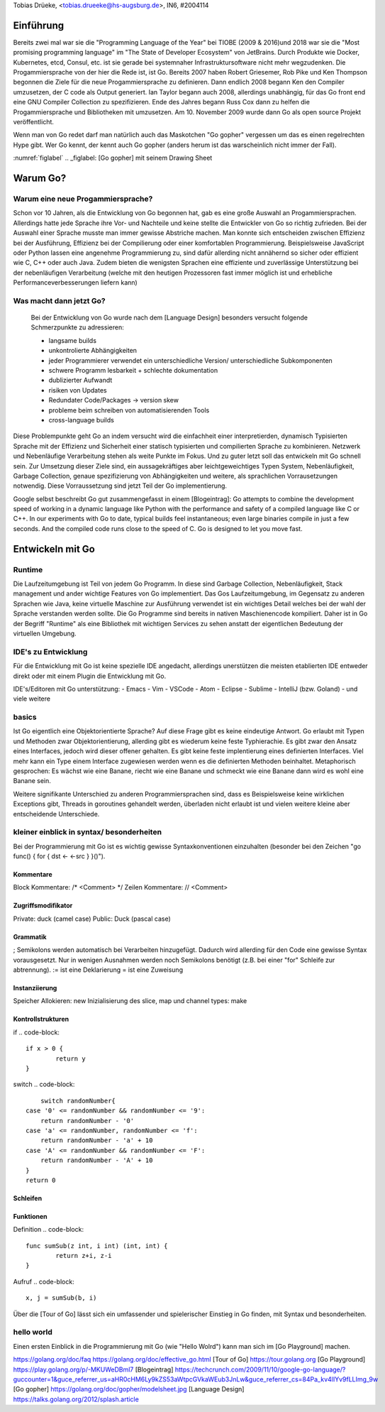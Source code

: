 | Tobias Drüeke, <tobias.drueeke@hs-augsburg.de>, IN6, #2004114

Einführung
==========
Bereits zwei mal war sie die "Programming Language of the Year" bei TIOBE (2009 & 2016)und 2018 war sie die "Most promising programming language" im "The State of Developer Ecosystem" von JetBrains.
Durch Produkte wie Docker, Kubernetes, etcd, Consul, etc. ist sie gerade bei systemnaher Infrastruktursoftware nicht mehr wegzudenken. Die Progammiersprache von der hier die Rede ist, ist Go.
Bereits 2007 haben Robert Griesemer, Rob Pike und Ken Thompson begonnen die Ziele für die neue Progammiersprache zu definieren. Dann endlich 2008 begann Ken den Compiler umzusetzen, der C code als Output generiert.
Ian Taylor begann auch 2008, allerdings unabhängig, für das Go front end eine GNU Compiler Collection zu spezifizieren. Ende des Jahres begann Russ Cox dann zu helfen die Progammiersprache und Bibliotheken mit umzusetzen.
Am 10. November 2009 wurde dann Go als open source Projekt veröffentlicht.

Wenn man von Go redet darf man natürlich auch das Maskotchen "Go gopher" vergessen um das es einen regelrechten Hype gibt.
Wer Go kennt, der kennt auch Go gopher (anders herum ist das warscheinlich nicht immer der Fall).

:numref:`figlabel`
.. _figlabel: [Go gopher] mit seinem Drawing Sheet


Warum Go?
=========

Warum eine neue Progammiersprache? 
----------------------------------
Schon vor 10 Jahren, als die Entwicklung von Go begonnen hat, gab es eine große Auswahl an Progammiersprachen. Allerdings hatte jede Sprache ihre Vor- und Nachteile und
keine stellte die Entwickler von Go so richtig zufrieden. Bei der Auswahl einer Sprache musste man immer gewisse Abstriche machen.
Man konnte sich entscheiden zwischen Effizienz bei der Ausführung, Effizienz bei der Compilierung oder einer komfortablen Programmierung.
Beispielsweise JavaScript oder Python lassen eine angenehme Programmierung zu, sind dafür allerding nicht annähernd so sicher oder effizient wie C, C++ oder auch Java.
Zudem bieten die wenigsten Sprachen eine effiziente und zuverlässige Unterstützung bei der nebenläufigen Verarbeitung (welche mit den heutigen Prozessoren fast immer möglich ist und erhebliche Performanceverbesserungen liefern kann)


Was macht dann jetzt Go?
------------------------
 Bei der Entwicklung von Go wurde nach dem [Language Design] besonders versucht folgende Schmerzpunkte zu adressieren:
 
 - langsame builds
 
 - unkontrolierte Abhängigkeiten
 
 - jeder Programmierer verwendet ein unterschiedliche Version/ unterschiedliche Subkomponenten
 
 - schwere Programm lesbarkeit + schlechte dokumentation
 
 - dublizierter Aufwandt
 
 - risiken von Updates
 
 - Redundater Code/Packages -> version skew
 
 - probleme beim schreiben von automatisierenden Tools
 
 - cross-language builds
 
Diese Problempunkte geht Go an indem versucht wird die einfachheit einer interpretierden, dynamisch Typisierten Sprache mit der Effizienz und Sicherheit einer statisch typisierten und compilierten Sprache zu kombinieren.
Netzwerk und Nebenläufige Verarbeitung stehen als weite Punkte im Fokus. Und zu guter letzt soll das entwickeln mit Go schnell sein. 
Zur Umsetzung dieser Ziele sind, ein aussagekräftiges aber leichtgeweichtiges Typen System, Nebenläufigkeit, Garbage Collection, genaue spezifizierung von Abhängigkeiten und weitere, als sprachlichen Vorrausetzungen notwendig.
Diese Vorraussetzung sind jetzt Teil der Go implementierung.
 
Google selbst beschreibt Go gut zusammengefasst in einem [Blogeintrag]:
Go attempts to combine the development speed of working in a dynamic language like Python with the performance and safety of a compiled language
like C or C++. In our experiments with Go to date, typical builds feel instantaneous; even large binaries compile in just a few seconds. And the
compiled code runs close to the speed of C. Go is designed to let you move fast.


Entwickeln mit Go
=================

Runtime
-------
Die Laufzeitumgebung ist Teil von jedem Go Programm. In diese sind Garbage Collection, Nebenläufigkeit, Stack management und ander wichtige Features von Go implementiert.
Das Gos Laufzeitumgebung, im Gegensatz zu anderen Sprachen wie Java, keine virtuelle Maschine zur Ausführung verwendet ist ein wichtiges Detail welches bei der wahl der Sprache verstanden werden sollte.
Die Go Programme sind bereits in nativen Maschienencode kompiliert. Daher ist in Go der Begriff "Runtime" als eine Bibliothek mit wichtigen Services zu sehen anstatt der eigentlichen Bedeutung der virtuellen Umgebung. 

IDE's zu Entwicklung
--------------------
Für die Entwicklung mit Go ist keine spezielle IDE angedacht, allerdings unerstützen die meisten etablierten IDE entweder direkt oder mit einem Plugin die Entwicklung mit Go.

IDE's/Editoren mit Go unterstützung:
- Emacs
- Vim
- VSCode
- Atom
- Eclipse
- Sublime
- IntelliJ (bzw. Goland)
- und viele weitere

basics
------
Ist Go eigentlich eine Objektorientierte Sprache? Auf diese Frage gibt es keine eindeutige Antwort. Go erlaubt mit Typen und Methoden zwar Objektorientierung, allerding gibt es wiederum keine feste Typhierachie.
Es gibt zwar den Ansatz eines Interfaces, jedoch wird dieser offener gehalten. Es gibt keine feste implentierung eines definierten Interfaces. Viel mehr kann ein Type einem Interface zugewiesen werden wenn es die definierten Methoden beinhaltet.
Metaphorisch gesprochen: Es wächst wie eine Banane, riecht wie eine Banane und schmeckt wie eine Banane dann wird es wohl eine Banane sein.

Weitere signifikante Unterschied zu anderen Programmiersprachen sind, dass es Beispielsweise keine wirklichen Exceptions gibt, Threads in goroutines gehandelt werden, überladen nicht erlaubt ist und vielen weitere kleine aber entscheidende Unterschiede.

kleiner einblick in syntax/ besonderheiten
------------------------------------------

Bei der Programmierung mit Go ist es wichtig gewisse Syntaxkonventionen einzuhalten (besonder bei den Zeichen "go func() { for { dst <- <-src } }()").

Kommentare
``````````
Block Kommentare: /* <Comment> */
Zeilen Kommentare: // <Comment>

Zugriffsmodifikator
```````````````````
Private: duck (camel case)
Public: Duck (pascal case)

Grammatik
`````````
; Semikolons werden automatisch bei Verarbeiten hinzugefügt. Dadurch wird allerding für den Code eine gewisse Syntax vorausgesetzt. Nur in wenigen Ausnahmen werden noch Semikolons benötigt (z.B. bei einer "for" Schleife zur abtrennung).
:= ist eine Deklarierung
=  ist eine Zuweisung

Instanziierung
``````````````
Speicher Allokieren: new
Inizialisierung des slice, map und channel types: make

Kontrollstrukturen
``````````````````
if
.. code-block::
	if x > 0 {
		return y
	}
	
switch
.. code-block::
	switch randomNumber{
    case '0' <= randomNumber && randomNumber <= '9':
        return randomNumber - '0'
    case 'a' <= randomNumber, randomNumber <= 'f':
        return randomNumber - 'a' + 10
    case 'A' <= randomNumber && randomNumber <= 'F':
        return randomNumber - 'A' + 10
    }
    return 0

Schleifen
`````````
.. code-block::
	// normale for schleife
	for init; condition; post { }

	// wie eine while schleife
	for condition { }

Funktionen
``````````
Definition
.. code-block::
	func sumSub(z int, i int) (int, int) {
		return z+i, z-i
	}

Aufruf
.. code-block::
	x, j = sumSub(b, i)


Über die [Tour of Go] lässt sich ein umfassender und spielerischer Einstieg in Go finden, mit Syntax und besonderheiten.
	
hello world
-----------

.. code-block::
	package main

	import fmt “fmt” // Package implementing formatted I/O.

	func main() {
	fmt.Printf(“Hello, world”);
	}
	
Einen ersten Einblick in die Programmierung mit Go (wie "Hello Wolrd") kann man sich im [Go Playground] machen.




https://golang.org/doc/faq
https://golang.org/doc/effective_go.html
[Tour of Go] https://tour.golang.org
[Go Playground] https://play.golang.org/p/-MKUWeDBml7
[Blogeintrag] https://techcrunch.com/2009/11/10/google-go-language/?guccounter=1&guce_referrer_us=aHR0cHM6Ly9kZS53aWtpcGVkaWEub3JnLw&guce_referrer_cs=84Pa_kv4lIYv9fLLImg_9w
[Go gopher] https://golang.org/doc/gopher/modelsheet.jpg
[Language Design] https://talks.golang.org/2012/splash.article
